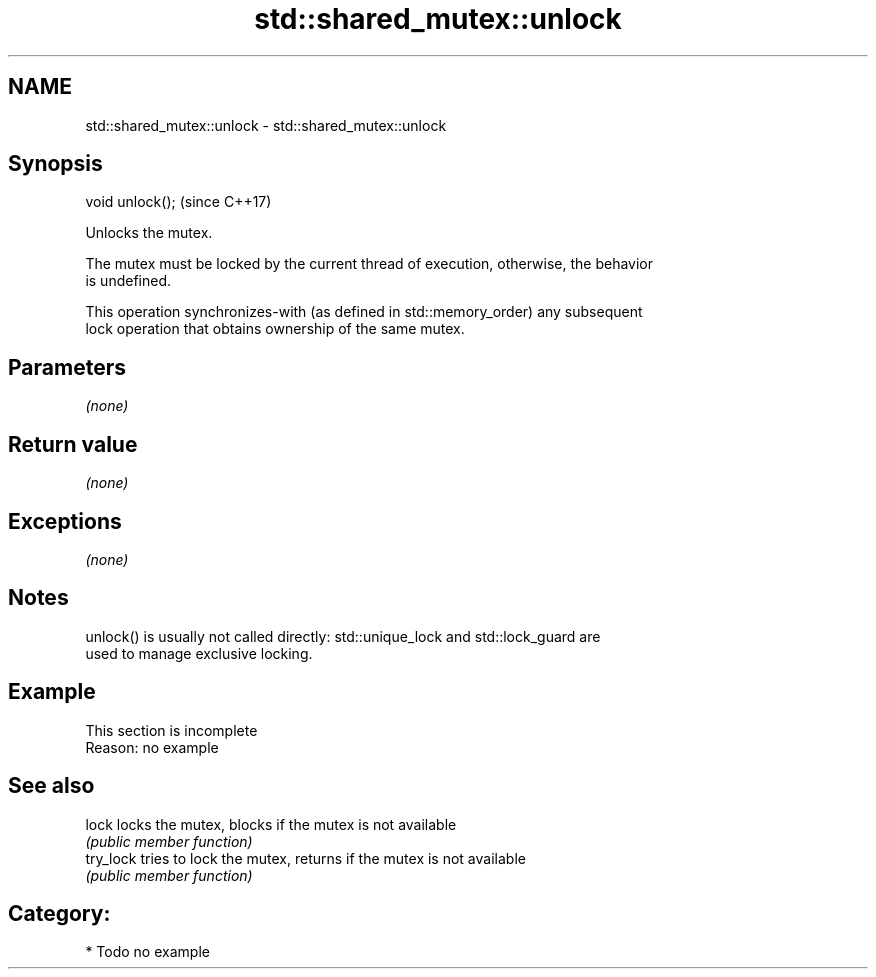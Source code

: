 .TH std::shared_mutex::unlock 3 "Nov 25 2015" "2.0 | http://cppreference.com" "C++ Standard Libary"
.SH NAME
std::shared_mutex::unlock \- std::shared_mutex::unlock

.SH Synopsis
   void unlock();  (since C++17)

   Unlocks the mutex.

   The mutex must be locked by the current thread of execution, otherwise, the behavior
   is undefined.

   This operation synchronizes-with (as defined in std::memory_order) any subsequent
   lock operation that obtains ownership of the same mutex.

.SH Parameters

   \fI(none)\fP

.SH Return value

   \fI(none)\fP

.SH Exceptions

   \fI(none)\fP

.SH Notes

   unlock() is usually not called directly: std::unique_lock and std::lock_guard are
   used to manage exclusive locking.

.SH Example

    This section is incomplete
    Reason: no example

.SH See also

   lock     locks the mutex, blocks if the mutex is not available
            \fI(public member function)\fP 
   try_lock tries to lock the mutex, returns if the mutex is not available
            \fI(public member function)\fP 

.SH Category:

     * Todo no example

